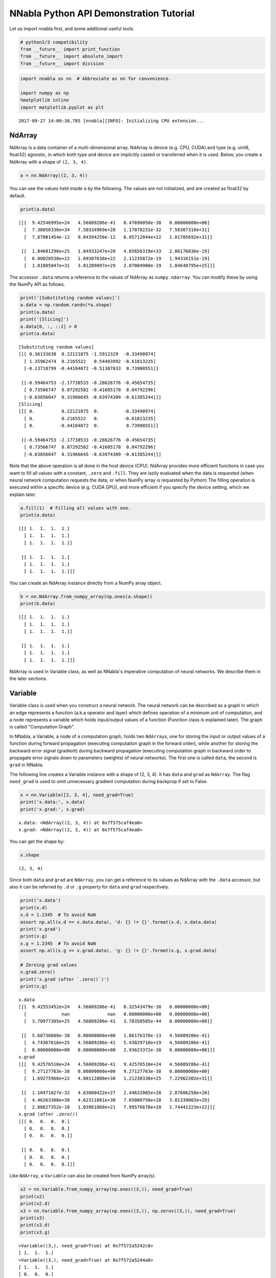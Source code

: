 
NNabla Python API Demonstration Tutorial
========================================

Let us import nnabla first, and some additional useful tools.

.. code:: python

    # python2/3 compatibility
    from __future__ import print_function
    from __future__ import absolute_import
    from __future__ import division

.. code:: python

    import nnabla as nn  # Abbreviate as nn for convenience.
    
    import numpy as np
    %matplotlib inline
    import matplotlib.pyplot as plt


.. parsed-literal::

    2017-09-27 14:00:30,785 [nnabla][INFO]: Initializing CPU extension...


NdArray
-------

NdArray is a data container of a multi-dimensional array. NdArray is
device (e.g. CPU, CUDA) and type (e.g. uint8, float32) agnostic, in
which both type and device are implicitly casted or transferred when it
is used. Below, you create a NdArray with a shape of ``(2, 3, 4)``.

.. code:: python

    a = nn.NdArray((2, 3, 4))

You can see the values held inside ``a`` by the following. The values
are not initialized, and are created as float32 by default.

.. code:: python

    print(a.data)


.. parsed-literal::

    [[[  9.42546995e+24   4.56809286e-41   8.47690058e-38   0.00000000e+00]
      [  7.38056336e+34   7.50334969e+28   1.17078231e-32   7.58387310e+31]
      [  7.87001454e-12   9.84394250e-12   6.85712044e+22   1.81785692e+31]]
    
     [[  1.84681296e+25   1.84933247e+20   4.85656319e+33   2.06176836e-19]
      [  6.80020530e+22   1.69307638e+22   2.11235872e-19   1.94316151e-19]
      [  1.81805047e+31   3.01289097e+29   2.07004908e-19   1.84648795e+25]]]


The accessor ``.data`` returns a reference to the values of NdArray as
``numpy.ndarray``. You can modify these by using the NumPy API as
follows.

.. code:: python

    print('[Substituting random values]')
    a.data = np.random.randn(*a.shape)
    print(a.data)
    print('[Slicing]')
    a.data[0, :, ::2] = 0
    print(a.data)


.. parsed-literal::

    [Substituting random values]
    [[[ 0.36133638  0.22121875 -1.5912329  -0.33490974]
      [ 1.35962474  0.2165522   0.54483992 -0.61813235]
      [-0.13718799 -0.44104072 -0.51307833  0.73900551]]
    
     [[-0.59464753 -2.17738533 -0.28626776 -0.45654735]
      [ 0.73566747  0.87292582 -0.41605178  0.04792296]
      [-0.63856047  0.31966645 -0.63974309 -0.61385244]]]
    [Slicing]
    [[[ 0.          0.22121875  0.         -0.33490974]
      [ 0.          0.2165522   0.         -0.61813235]
      [ 0.         -0.44104072  0.          0.73900551]]
    
     [[-0.59464753 -2.17738533 -0.28626776 -0.45654735]
      [ 0.73566747  0.87292582 -0.41605178  0.04792296]
      [-0.63856047  0.31966645 -0.63974309 -0.61385244]]]


Note that the above operation is all done in the host device (CPU).
NdArray provides more efficient functions in case you want to fill all
values with a constant, ``.zero`` and ``.fill``. They are lazily
evaluated when the data is requested (when neural network computation
requests the data, or when NumPy array is requested by Python) The
filling operation is executed within a specific device (e.g. CUDA GPU),
and more efficient if you specify the device setting, which we explain
later.

.. code:: python

    a.fill(1)  # Filling all values with one.
    print(a.data)


.. parsed-literal::

    [[[ 1.  1.  1.  1.]
      [ 1.  1.  1.  1.]
      [ 1.  1.  1.  1.]]
    
     [[ 1.  1.  1.  1.]
      [ 1.  1.  1.  1.]
      [ 1.  1.  1.  1.]]]


You can create an NdArray instance directly from a NumPy array object.

.. code:: python

    b = nn.NdArray.from_numpy_array(np.ones(a.shape))
    print(b.data)


.. parsed-literal::

    [[[ 1.  1.  1.  1.]
      [ 1.  1.  1.  1.]
      [ 1.  1.  1.  1.]]
    
     [[ 1.  1.  1.  1.]
      [ 1.  1.  1.  1.]
      [ 1.  1.  1.  1.]]]


NdArray is used in Variable class, as well as NNabla's imperative
computation of neural networks. We describe them in the later sections.

Variable
--------

Variable class is used when you construct a neural network. The neural
network can be described as a graph in which an edge represents a
function (a.k.a operator and layer) which defines operation of a minimum
unit of computation, and a node represents a variable which holds
input/output values of a function (Function class is explained later).
The graph is called "Computation Graph".

In NNabla, a Variable, a node of a computation graph, holds two
``NdArray``\ s, one for storing the input or output values of a function
during forward propagation (executing computation graph in the forward
order), while another for storing the backward error signal (gradient)
during backward propagation (executing computation graph in backward
order to propagate error signals down to parameters (weights) of neural
networks). The first one is called ``data``, the second is ``grad`` in
NNabla.

The following line creates a Variable instance with a shape of (2, 3,
4). It has ``data`` and ``grad`` as ``NdArray``. The flag ``need_grad``
is used to omit unnecessary gradient computation during backprop if set
to False.

.. code:: python

    x = nn.Variable([2, 3, 4], need_grad=True)
    print('x.data:', x.data)
    print('x.grad:', x.grad)


.. parsed-literal::

    x.data: <NdArray((2, 3, 4)) at 0x7f575caf4ea0>
    x.grad: <NdArray((2, 3, 4)) at 0x7f575caf4ea0>


You can get the shape by:

.. code:: python

    x.shape




.. parsed-literal::

    (2, 3, 4)



Since both ``data`` and ``grad`` are ``NdArray``, you can get a
reference to its values as NdArray with the ``.data`` accessor, but also
it can be referred by ``.d`` or ``.g`` property for ``data`` and ``grad``
respectively.

.. code:: python

    print('x.data')
    print(x.d)
    x.d = 1.2345  # To avoid NaN
    assert np.all(x.d == x.data.data), 'd: {} != {}'.format(x.d, x.data.data)
    print('x.grad')
    print(x.g)
    x.g = 1.2345  # To avoid NaN
    assert np.all(x.g == x.grad.data), 'g: {} != {}'.format(x.g, x.grad.data)
    
    # Zeroing grad values
    x.grad.zero()
    print('x.grad (after `.zero()`)')
    print(x.g)


.. parsed-literal::

    x.data
    [[[  9.42553452e+24   4.56809286e-41   8.32543479e-38   0.00000000e+00]
      [             nan              nan   0.00000000e+00   0.00000000e+00]
      [  3.70977305e+25   4.56809286e-41   3.78350585e-44   0.00000000e+00]]
    
     [[  5.68736600e-38   0.00000000e+00   1.86176378e-13   4.56809286e-41]
      [  4.74367616e+25   4.56809286e-41   5.43829710e+19   4.56809286e-41]
      [  0.00000000e+00   0.00000000e+00   2.93623372e-38   0.00000000e+00]]]
    x.grad
    [[[  9.42576510e+24   4.56809286e-41   9.42576510e+24   4.56809286e-41]
      [  9.27127763e-38   0.00000000e+00   9.27127763e-38   0.00000000e+00]
      [  1.69275966e+22   4.80112800e+30   1.21230330e+25   7.22962302e+31]]
    
     [[  1.10471027e-32   4.63080422e+27   2.44632805e+20   2.87606258e+20]
      [  4.46263300e+30   4.62311881e+30   7.65000750e+28   3.01339003e+29]
      [  2.08627352e-10   1.03961868e+21   7.99576678e+20   1.74441223e+22]]]
    x.grad (after `.zero()`)
    [[[ 0.  0.  0.  0.]
      [ 0.  0.  0.  0.]
      [ 0.  0.  0.  0.]]
    
     [[ 0.  0.  0.  0.]
      [ 0.  0.  0.  0.]
      [ 0.  0.  0.  0.]]]


Like ``NdArray``, a ``Variable`` can also be created from NumPy
array(s).

.. code:: python

    x2 = nn.Variable.from_numpy_array(np.ones((3,)), need_grad=True)
    print(x2)
    print(x2.d)
    x3 = nn.Variable.from_numpy_array(np.ones((3,)), np.zeros((3,)), need_grad=True)
    print(x3)
    print(x3.d)
    print(x3.g)


.. parsed-literal::

    <Variable((3,), need_grad=True) at 0x7f572a5242c8>
    [ 1.  1.  1.]
    <Variable((3,), need_grad=True) at 0x7f572a5244a8>
    [ 1.  1.  1.]
    [ 0.  0.  0.]


Besides storing values of a computation graph, pointing a parent edge
(function) to trace the computation graph is an important role. Here
``x`` doesn't have any connection. Therefore, the ``.parent`` property
returns None.

.. code:: python

    print(x.parent)


.. parsed-literal::

    None


Function
--------

A function defines a operation block of a computation graph as we
described above. The module ``nnabla.functions`` offers various
functions (e.g. Convolution, Affine and ReLU). You can see the list of
functions available in the `API reference
guide <http://nnabla.readthedocs.io/en/latest/python/api/function.html#module-nnabla.functions>`__.

.. code:: python

    import nnabla.functions as F

As an example, here you will defines a computation graph that computes
the element-wise Sigmoid function outputs for the input variable and
sums up all values into a scalar. (This is simple enough to explain how
it behaves but a meaningless example in the context of neural network
training. We will show you a neural network example later.)

.. code:: python

    sigmoid_output = F.sigmoid(x)
    sum_output = F.reduce_sum(sigmoid_output)

The function API in ``nnabla.functions`` takes one (or several)
Variable(s) and arguments (if any), and returns one (or several) output
Variable(s). The ``.parent`` points to the function instance which
created it. Note that no computation occurs at this time since we just
define the graph. (This is the default behavior of NNabla computation
graph API. You can also fire actual computation during graph definition
which we call "Dynamic mode" (explained later)).

.. code:: python

    print("sigmoid_output.parent.name:", sigmoid_output.parent.name)
    print("x:", x)
    print("sigmoid_output.parent.inputs refers to x:", sigmoid_output.parent.inputs)


.. parsed-literal::

    sigmoid_output.parent.name: Sigmoid
    x: <Variable((2, 3, 4), need_grad=True) at 0x7f572a51a778>
    sigmoid_output.parent.inputs refers to x: [<Variable((2, 3, 4), need_grad=True) at 0x7f572a273a48>]


.. code:: python

    print("sum_output.parent.name:", sum_output.parent.name)
    print("sigmoid_output:", sigmoid_output)
    print("sum_output.parent.inputs refers to sigmoid_output:", sum_output.parent.inputs)


.. parsed-literal::

    sum_output.parent.name: ReduceSum
    sigmoid_output: <Variable((2, 3, 4), need_grad=True) at 0x7f572a524638>
    sum_output.parent.inputs refers to sigmoid_output: [<Variable((2, 3, 4), need_grad=True) at 0x7f572a273a48>]


The ``.forward()`` at a leaf Variable executes the forward pass
computation in the computation graph.

.. code:: python

    sum_output.forward()
    print("CG output:", sum_output.d)
    print("Reference:", np.sum(1.0 / (1.0 + np.exp(-x.d))))


.. parsed-literal::

    CG output: 18.59052085876465
    Reference: 18.5905


The ``.backward()`` does the backward propagation through the graph.
Here we initialize the ``grad`` values as zero before backprop since the
NNabla backprop algorithm always accumulates the gradient in the root
variables.

.. code:: python

    x.grad.zero()
    sum_output.backward()
    print("d sum_o / d sigmoid_o:")
    print(sigmoid_output.g)
    print("d sum_o / d x:")
    print(x.g)


.. parsed-literal::

    d sum_o / d sigmoid_o:
    [[[ 1.  1.  1.  1.]
      [ 1.  1.  1.  1.]
      [ 1.  1.  1.  1.]]
    
     [[ 1.  1.  1.  1.]
      [ 1.  1.  1.  1.]
      [ 1.  1.  1.  1.]]]
    d sum_o / d x:
    [[[ 0.17459197  0.17459197  0.17459197  0.17459197]
      [ 0.17459197  0.17459197  0.17459197  0.17459197]
      [ 0.17459197  0.17459197  0.17459197  0.17459197]]
    
     [[ 0.17459197  0.17459197  0.17459197  0.17459197]
      [ 0.17459197  0.17459197  0.17459197  0.17459197]
      [ 0.17459197  0.17459197  0.17459197  0.17459197]]]


NNabla is developed by mainly focused on neural network training and
inference. Neural networks have parameters to be learned associated with
computation blocks such as Convolution, Affine (a.k.a. fully connected,
dense etc.). In NNabla, the learnable parameters are also represented as
``Variable`` objects. Just like input variables, those parameter
variables are also used by passing into ``Function``\ s. For example,
Affine function takes input, weights and biases as inputs.

.. code:: python

    x = nn.Variable([5, 2])  # Input
    w = nn.Variable([2, 3], need_grad=True)  # Weights
    b = nn.Variable([3], need_grad=True)  # Biases
    affine_out = F.affine(x, w, b)  # Create a graph including only affine

The above example takes an input with B=5 (batchsize) and D=2
(dimensions) and maps it to D'=3 outputs, i.e. (B, D') output.

You may also notice that here you set ``need_grad=True`` only for
parameter variables (w and b). The x is a non-parameter variable and the
root of computation graph. Therefore, it doesn't require gradient
computation. In this configuration, the gradient computation for x is
not executed in the first affine, which will omit the computation of
unnecessary backpropagation.

The next block sets data and initializes grad, then applies forward and
backward computation.

.. code:: python

    # Set random input and parameters
    x.d = np.random.randn(*x.shape)
    w.d = np.random.randn(*w.shape)
    b.d = np.random.randn(*b.shape)
    # Initialize grad
    x.grad.zero()  # Just for showing gradients are not computed when need_grad=False (default).
    w.grad.zero()
    b.grad.zero()
    
    # Forward and backward
    affine_out.forward()
    affine_out.backward()
    # Note: Calling backward at non-scalar Variable propagates 1 as error message from all element of outputs. .

You can see that affine\_out holds an output of Affine.

.. code:: python

    print('F.affine')
    print(affine_out.d)
    print('Reference')
    print(np.dot(x.d, w.d) + b.d)


.. parsed-literal::

    F.affine
    [[-0.17701732  2.86095762 -0.82298267]
     [-0.75544345 -1.16702223 -2.44841242]
     [-0.36278027 -3.4771595  -0.75681627]
     [ 0.32743117  0.24258983  1.30944324]
     [-0.87201929  1.94556415 -3.23357344]]
    Reference
    [[-0.1770173   2.86095762 -0.82298267]
     [-0.75544345 -1.16702223 -2.44841242]
     [-0.3627803  -3.4771595  -0.75681627]
     [ 0.32743117  0.24258983  1.309443  ]
     [-0.87201929  1.94556415 -3.23357344]]


The resulting gradients of weights and biases are as follows.

.. code:: python

    print("dw")
    print(w.g)
    print("db")
    print(b.g)


.. parsed-literal::

    dw
    [[ 3.10820675  3.10820675  3.10820675]
     [ 0.37446201  0.37446201  0.37446201]]
    db
    [ 5.  5.  5.]


The gradient of ``x`` is not changed because ``need_grad`` is set as
False.

.. code:: python

    print(x.g)


.. parsed-literal::

    [[ 0.  0.]
     [ 0.  0.]
     [ 0.  0.]
     [ 0.  0.]
     [ 0.  0.]]


Parametric Function
-------------------

Considering parameters as inputs of ``Function`` enhances expressiveness
and flexibility of computation graphs. However, to define all parameters
for each learnable function is annoying for users to define a neural
network. In NNabla, trainable models are usually created by composing
functions that have optimizable parameters. These functions are called
"Parametric Functions". The Parametric Function API provides various
parametric functions and an interface for composing trainable models.

To use parametric functions, import:

.. code:: python

    import nnabla.parametric_functions as PF

The function with optimizable parameter can be created as below.

.. code:: python

    with nn.parameter_scope("affine1"):
        c1 = PF.affine(x, 3)

The first line creates a **parameter scope**. The second line then
applies ``PF.affine`` - an affine transform - to ``x``, and creates a
variable ``c1`` holding that result. The parameters are created and
initialized randomly at function call, and registered by a name
"affine1" using ``parameter_scope`` context. The function
``nnabla.get_parameters()`` allows to get the registered parameters.

.. code:: python

    nn.get_parameters()




.. parsed-literal::

    OrderedDict([('affine1/affine/W',
                  <Variable((2, 3), need_grad=True) at 0x7f572822f0e8>),
                 ('affine1/affine/b',
                  <Variable((3,), need_grad=True) at 0x7f572822f138>)])



The ``name=`` argument of any PF function creates the equivalent
parameter space to the above definition of ``PF.affine`` transformation
as below. It could save the space of your Python code. The
``nnabla.parametric_scope`` is more useful when you group multiple
parametric functions such as Convolution-BatchNormalization found in a
typical unit of CNNs.

.. code:: python

    c1 = PF.affine(x, 3, name='affine1')
    nn.get_parameters()




.. parsed-literal::

    OrderedDict([('affine1/affine/W',
                  <Variable((2, 3), need_grad=True) at 0x7f572822f0e8>),
                 ('affine1/affine/b',
                  <Variable((3,), need_grad=True) at 0x7f572822f138>)])



It is worth noting that the shapes of both outputs and parameter
variables (as you can see above) are automatically determined by only
providing the output size of affine transformation(in the example above
the output size is 3). This helps to create a graph in an easy way.

.. code:: python

    c1.shape




.. parsed-literal::

    (5, 3)



Parameter scope can be nested as follows (although a meaningless
example).

.. code:: python

    with nn.parameter_scope('foo'):
        h = PF.affine(x, 3)
        with nn.parameter_scope('bar'):
            h = PF.affine(h, 4)

This creates the following.

.. code:: python

    nn.get_parameters()




.. parsed-literal::

    OrderedDict([('affine1/affine/W',
                  <Variable((2, 3), need_grad=True) at 0x7f572822f0e8>),
                 ('affine1/affine/b',
                  <Variable((3,), need_grad=True) at 0x7f572822f138>),
                 ('foo/affine/W',
                  <Variable((2, 3), need_grad=True) at 0x7f572822fa98>),
                 ('foo/affine/b',
                  <Variable((3,), need_grad=True) at 0x7f572822fae8>),
                 ('foo/bar/affine/W',
                  <Variable((3, 4), need_grad=True) at 0x7f572822f728>),
                 ('foo/bar/affine/b',
                  <Variable((4,), need_grad=True) at 0x7f572822fdb8>)])



Also, ``get_parameters()`` can be used in ``parameter_scope``. For
example:

.. code:: python

    with nn.parameter_scope("foo"):
        print(nn.get_parameters())


.. parsed-literal::

    OrderedDict([('affine/W', <Variable((2, 3), need_grad=True) at 0x7f572822fa98>), ('affine/b', <Variable((3,), need_grad=True) at 0x7f572822fae8>), ('bar/affine/W', <Variable((3, 4), need_grad=True) at 0x7f572822f728>), ('bar/affine/b', <Variable((4,), need_grad=True) at 0x7f572822fdb8>)])


``nnabla.clear_parameters()`` can be used to delete registered
parameters under the scope.

.. code:: python

    with nn.parameter_scope("foo"):
        nn.clear_parameters()
    print(nn.get_parameters())


.. parsed-literal::

    OrderedDict([('affine1/affine/W', <Variable((2, 3), need_grad=True) at 0x7f572822f0e8>), ('affine1/affine/b', <Variable((3,), need_grad=True) at 0x7f572822f138>)])


MLP Example For Explanation
---------------------------

The following block creates a computation graph to predict one
dimensional output from two dimensional inputs by a 2 layer fully
connected neural network (multi-layer perceptron).

.. code:: python

    nn.clear_parameters()
    batchsize = 16
    x = nn.Variable([batchsize, 2])
    with nn.parameter_scope("fc1"):
        h = F.tanh(PF.affine(x, 512))
    with nn.parameter_scope("fc2"):
        y = PF.affine(h, 1)
    print("Shapes:", h.shape, y.shape)


.. parsed-literal::

    Shapes: (16, 512) (16, 1)


This will create the following parameter variables.

.. code:: python

    nn.get_parameters()




.. parsed-literal::

    OrderedDict([('fc1/affine/W',
                  <Variable((2, 512), need_grad=True) at 0x7f572822fef8>),
                 ('fc1/affine/b',
                  <Variable((512,), need_grad=True) at 0x7f572822f9a8>),
                 ('fc2/affine/W',
                  <Variable((512, 1), need_grad=True) at 0x7f572822f778>),
                 ('fc2/affine/b',
                  <Variable((1,), need_grad=True) at 0x7f572822ff98>)])



As described above, you can execute the forward pass by calling forward
method at the terminal variable.

.. code:: python

    x.d = np.random.randn(*x.shape)  # Set random input
    y.forward()
    print(y.d)


.. parsed-literal::

    [[-0.05708594]
     [ 0.01661986]
     [-0.34168088]
     [ 0.05822293]
     [-0.16566885]
     [-0.04867431]
     [ 0.2633169 ]
     [ 0.10496549]
     [-0.01291842]
     [-0.09726256]
     [-0.05720493]
     [-0.09691752]
     [-0.07822668]
     [-0.17180404]
     [ 0.11970415]
     [-0.08222144]]


Training a neural networks needs a loss value to be minimized by
gradient descent with backprop. In NNabla, loss function is also a just
function, and packaged in the functions module.

.. code:: python

    # Variable for label
    label = nn.Variable([batchsize, 1])
    # Set loss
    loss = F.reduce_mean(F.squared_error(y, label))
    
    # Execute forward pass.
    label.d = np.random.randn(*label.shape)  # Randomly generate labels
    loss.forward()
    print(loss.d)


.. parsed-literal::

    1.9382084608078003


As you've seen above, NNabla ``backward`` accumulates the gradients at
the root variables. You have to initialize the grad of the parameter
variables before backprop (We will show you the easiest way with
``Solver`` API).

.. code:: python

    # Collect all parameter variables and init grad.
    for name, param in nn.get_parameters().items():
        param.grad.zero()
    # Gradients are accumulated to grad of params.
    loss.backward()

Imperative Mode
---------------

After performing backprop, gradients are held in parameter variable
grads. The next block will update the parameters with vanilla gradient
descent.

.. code:: python

    for name, param in nn.get_parameters().items():
        param.data -= param.grad * 0.001  # 0.001 as learning rate

The above computation is an example of NNabla's "Imperative Mode" for
executing neural networks. Normally, NNabla functions (instances of
`nnabla.functions <https://nnabla.readthedocs.io/en/latest/python/api/function.html#module-nnabla.functions>`__)
take ``Variable``\ s as their input. When at least one ``NdArray`` is
provided as an input for NNabla functions (instead of ``Variable``\ s),
the function computation will be fired immediately, and returns an
``NdArray`` as the output, instead of returning a ``Variable``. In the
above example, the NNabla functions ``F.mul_scalar`` and ``F.sub2`` are
called by the overridden operators ``*`` and ``-=``, respectively.

In other words, NNabla's "Imperative mode" doesn't create a computation
graph, and can be used like NumPy. If device acceleration such as CUDA
is enabled, it can be used like NumPy empowered with device
acceleration. Parametric functions can also be used with NdArray
input(s). The following block demonstrates a simple imperative execution
example.

.. code:: python

    # A simple example of imperative mode.
    xi = nn.NdArray.from_numpy_array(np.arange(4).reshape(2, 2))
    yi = F.relu(xi - 1)
    print(xi.data)
    print(yi.data)


.. parsed-literal::

    [[0 1]
     [2 3]]
    [[ 0.  0.]
     [ 1.  2.]]


Note that in-place substitution from the rhs to the lhs cannot be done
by the ``=`` operator. For example, when ``x`` is an ``NdArray``,
writing ``x = x + 1`` will *not* increment all values of ``x`` -
instead, the expression on the lhs will create a *new* ``NdArray``
object that different from the one originally bound by ``x``, and binds
the new ``NdArray`` object to the Python variable ``x`` on the rhs.

For in-place editing of ``NdArrays``, the in-place assignment operators
``+=``, ``-=``, ``*=``, and ``/=`` can be used. The ``copy_from`` method
can also be used to copy values of an existing ``NdArray`` to another.
For example, incrementing 1 to ``x``, an ``NdArray``, can be done by
``x.copy_from(x+1)``. The copy is performed with device acceleration if
a device context is specified by using ``nnabla.set_default_context`` or
``nnabla.context_scope``.

.. code:: python

    # The following doesn't perform substitution but assigns a new NdArray object to `xi`. 
    # xi = xi + 1
    
    # The following copies the result of `xi + 1` to `xi`.
    xi.copy_from(xi + 1)
    assert np.all(xi.data == (np.arange(4).reshape(2, 2) + 1))
    
    # Inplace operations like `+=`, `*=` can also be used (more efficient).
    xi += 1
    assert np.all(xi.data == (np.arange(4).reshape(2, 2) + 2))

Solver
------

NNabla provides stochastic gradient descent algorithms to optimize
parameters listed in the ``nnabla.solvers`` module. The parameter
updates demonstrated above can be replaced with this Solver API, which
is easier and usually faster.

.. code:: python

    from nnabla import solvers as S
    solver = S.Sgd(lr=0.00001)
    solver.set_parameters(nn.get_parameters())

.. code:: python

    # Set random data
    x.d = np.random.randn(*x.shape)
    label.d = np.random.randn(*label.shape)
    
    # Forward
    loss.forward()

Just call the the following solver method to fill zero grad region, then
backprop

.. code:: python

    solver.zero_grad()
    loss.backward()

The following block updates parameters with the Vanilla Sgd rule
(equivalent to the imperative example above).

.. code:: python

    solver.update()

Toy Problem To Demonstrate Training
-----------------------------------

The following function defines a regression problem which computes the
norm of a vector.

.. code:: python

    def vector2length(x):
        # x : [B, 2] where B is number of samples.
        return np.sqrt(np.sum(x ** 2, axis=1, keepdims=True))

We visualize this mapping with the contour plot by matplotlib as
follows.

.. code:: python

    # Data for plotting contour on a grid data.
    xs = np.linspace(-1, 1, 100)
    ys = np.linspace(-1, 1, 100)
    grid = np.meshgrid(xs, ys)
    X = grid[0].flatten()
    Y = grid[1].flatten()
    
    def plot_true():
        """Plotting contour of true mapping from a grid data created above."""
        plt.contourf(xs, ys, vector2length(np.hstack([X[:, None], Y[:, None]])).reshape(100, 100))
        plt.axis('equal')
        plt.colorbar()
        
    plot_true()



.. image:: python_api_files/python_api_98_0.png


We define a deep prediction neural network.

.. code:: python

    def length_mlp(x):
        h = x
        for i, hnum in enumerate([4, 8, 4, 2]):
            h = F.tanh(PF.affine(h, hnum, name="fc{}".format(i)))
        y = PF.affine(h, 1, name='fc')
        return y

.. code:: python

    nn.clear_parameters()
    batchsize = 100
    x = nn.Variable([batchsize, 2])
    y = length_mlp(x)
    label = nn.Variable([batchsize, 1])
    loss = F.reduce_mean(F.squared_error(y, label))

We created a 5 layers deep MLP using for-loop. Note that only 3 lines of
the code potentially create infinitely deep neural networks. The next
block adds helper functions to visualize the learned function.

.. code:: python

    def predict(inp):
        ret = []
        for i in range(0, inp.shape[0], x.shape[0]):
            xx = inp[i:i + x.shape[0]]
            # Imperative execution
            xi = nn.NdArray.from_numpy_array(xx)
            yi = length_mlp(xi)
            ret.append(yi.data.copy())
        return np.vstack(ret)
    
    def plot_prediction():
        plt.contourf(xs, ys, predict(np.hstack([X[:, None], Y[:, None]])).reshape(100, 100))
        plt.colorbar()
        plt.axis('equal')

Next we instantiate a solver object as follows. We use Adam optimizer
which is one of the most popular SGD algorithm used in the literature.

.. code:: python

    from nnabla import solvers as S
    solver = S.Adam(alpha=0.01)
    solver.set_parameters(nn.get_parameters())

The following function generates data from the true system infinitely.

.. code:: python

    def random_data_provider(n):
        x = np.random.uniform(-1, 1, size=(n, 2))
        y = vector2length(x)
        return x, y

In the next block, we run 2000 training steps (SGD updates).

.. code:: python

    num_iter = 2000
    for i in range(num_iter):
        # Sample data and set them to input variables of training. 
        xx, ll = random_data_provider(batchsize)
        x.d = xx
        label.d = ll
        # Forward propagation given inputs.
        loss.forward(clear_no_need_grad=True)
        # Parameter gradients initialization and gradients computation by backprop.
        solver.zero_grad()
        loss.backward(clear_buffer=True)
        # Apply weight decay and update by Adam rule.
        solver.weight_decay(1e-6)
        solver.update()
        # Just print progress.
        if i % 100 == 0 or i == num_iter - 1:
            print("Loss@{:4d}: {}".format(i, loss.d))


.. parsed-literal::

    Loss@   0: 0.6976373195648193
    Loss@ 100: 0.08075223118066788
    Loss@ 200: 0.005213144235312939
    Loss@ 300: 0.001955194864422083
    Loss@ 400: 0.0011660841992124915
    Loss@ 500: 0.0006421314901672304
    Loss@ 600: 0.0009330055327154696
    Loss@ 700: 0.0008817618945613503
    Loss@ 800: 0.0006205961108207703
    Loss@ 900: 0.0009072928223758936
    Loss@1000: 0.0008160348515957594
    Loss@1100: 0.0011569359339773655
    Loss@1200: 0.000837412488181144
    Loss@1300: 0.0011542742140591145
    Loss@1400: 0.0005833200993947685
    Loss@1500: 0.0009848927147686481
    Loss@1600: 0.0005141657311469316
    Loss@1700: 0.0009339841199107468
    Loss@1800: 0.000950580753851682
    Loss@1900: 0.0005430278833955526
    Loss@1999: 0.0007046313839964569


**Memory usage optimization**: You may notice that, in the above
updates, ``.forward()`` is called with the ``clear_no_need_grad=``
option, and ``.backward()`` is called with the ``clear_buffer=`` option.
Training of neural network in more realistic scenarios usually consumes
huge memory due to the nature of backpropagation algorithm, in which all
of the forward variable buffer ``data`` should be kept in order to
compute the gradient of a function. In a naive implementation, we keep
all the variable ``data`` and ``grad`` living until the ``NdArray``
objects are not referenced (i.e. the graph is deleted). The ``clear_*``
options in ``.forward()`` and ``.backward()`` enables to save memory
consumption due to that by clearing (erasing) memory of ``data`` and
``grad`` when it is not referenced by any subsequent computation. (More
precisely speaking, it doesn't free memory actually. We use our memory
pool engine by default to avoid memory alloc/free overhead). The
unreferenced buffers can be re-used in subsequent computation. See the
document of ``Variable`` for more details. Note that the following
``loss.forward(clear_buffer=True)`` clears ``data`` of any intermediate
variables. If you are interested in intermediate variables for some
purposes (e.g. debug, log), you can use the ``.persistent`` flag to
prevent clearing buffer of a specific ``Variable`` like below.

.. code:: python

    loss.forward(clear_buffer=True)
    print("The prediction `y` is cleared because it's an intermediate variable.")
    print(y.d.flatten()[:4])  # to save space show only 4 values
    y.persistent = True
    loss.forward(clear_buffer=True)
    print("The prediction `y` is kept by the persistent flag.")
    print(y.d.flatten()[:4])  # to save space show only 4 value


.. parsed-literal::

    The prediction `y` is cleared because it's an intermediate variable.
    [  2.27279830e-04   6.02164946e-05   5.33679675e-04   2.35557582e-05]
    The prediction `y` is kept by the persistent flag.
    [ 1.0851264   0.87657517  0.79603785  0.40098712]


We can confirm the prediction performs fairly well by looking at the
following visualization of the ground truth and prediction function.

.. code:: python

    plt.subplot(121)
    plt.title("Ground truth")
    plot_true()
    plt.subplot(122)
    plt.title("Prediction")
    plot_prediction()



.. image:: python_api_files/python_api_113_0.png


You can save learned parameters by ``nnabla.save_parameters`` and load
by ``nnabla.load_parameters``.

.. code:: python

    path_param = "param-vector2length.h5"
    nn.save_parameters(path_param)
    # Remove all once
    nn.clear_parameters()
    nn.get_parameters()


.. parsed-literal::

    2017-09-27 14:00:40,544 [nnabla][INFO]: Parameter save (.h5): param-vector2length.h5




.. parsed-literal::

    OrderedDict()



.. code:: python

    # Load again
    nn.load_parameters(path_param)
    print('\n'.join(map(str, nn.get_parameters().items())))


.. parsed-literal::

    2017-09-27 14:00:40,564 [nnabla][INFO]: Parameter load (<built-in function format>): param-vector2length.h5


.. parsed-literal::

    ('fc0/affine/W', <Variable((2, 4), need_grad=True) at 0x7f576328df48>)
    ('fc0/affine/b', <Variable((4,), need_grad=True) at 0x7f57245f2868>)
    ('fc1/affine/W', <Variable((4, 8), need_grad=True) at 0x7f576328def8>)
    ('fc1/affine/b', <Variable((8,), need_grad=True) at 0x7f5727ee5c78>)
    ('fc2/affine/W', <Variable((8, 4), need_grad=True) at 0x7f5763297318>)
    ('fc2/affine/b', <Variable((4,), need_grad=True) at 0x7f5727d29908>)
    ('fc3/affine/W', <Variable((4, 2), need_grad=True) at 0x7f57632973b8>)
    ('fc3/affine/b', <Variable((2,), need_grad=True) at 0x7f57632974a8>)
    ('fc/affine/W', <Variable((2, 1), need_grad=True) at 0x7f57632974f8>)
    ('fc/affine/b', <Variable((1,), need_grad=True) at 0x7f5763297598>)


Both save and load functions can also be used in a parameter scope.

.. code:: python

    with nn.parameter_scope('foo'):
        nn.load_parameters(path_param)
    print('\n'.join(map(str, nn.get_parameters().items())))


.. parsed-literal::

    2017-09-27 14:00:40,714 [nnabla][INFO]: Parameter load (<built-in function format>): param-vector2length.h5


.. parsed-literal::

    ('fc0/affine/W', <Variable((2, 4), need_grad=True) at 0x7f576328df48>)
    ('fc0/affine/b', <Variable((4,), need_grad=True) at 0x7f57245f2868>)
    ('fc1/affine/W', <Variable((4, 8), need_grad=True) at 0x7f576328def8>)
    ('fc1/affine/b', <Variable((8,), need_grad=True) at 0x7f5727ee5c78>)
    ('fc2/affine/W', <Variable((8, 4), need_grad=True) at 0x7f5763297318>)
    ('fc2/affine/b', <Variable((4,), need_grad=True) at 0x7f5727d29908>)
    ('fc3/affine/W', <Variable((4, 2), need_grad=True) at 0x7f57632973b8>)
    ('fc3/affine/b', <Variable((2,), need_grad=True) at 0x7f57632974a8>)
    ('fc/affine/W', <Variable((2, 1), need_grad=True) at 0x7f57632974f8>)
    ('fc/affine/b', <Variable((1,), need_grad=True) at 0x7f5763297598>)
    ('foo/fc0/affine/W', <Variable((2, 4), need_grad=True) at 0x7f5763297958>)
    ('foo/fc0/affine/b', <Variable((4,), need_grad=True) at 0x7f57632978b8>)
    ('foo/fc1/affine/W', <Variable((4, 8), need_grad=True) at 0x7f572a51ac78>)
    ('foo/fc1/affine/b', <Variable((8,), need_grad=True) at 0x7f5763297c78>)
    ('foo/fc2/affine/W', <Variable((8, 4), need_grad=True) at 0x7f5763297a98>)
    ('foo/fc2/affine/b', <Variable((4,), need_grad=True) at 0x7f5763297d68>)
    ('foo/fc3/affine/W', <Variable((4, 2), need_grad=True) at 0x7f5763297e08>)
    ('foo/fc3/affine/b', <Variable((2,), need_grad=True) at 0x7f5763297ea8>)
    ('foo/fc/affine/W', <Variable((2, 1), need_grad=True) at 0x7f5763297f48>)
    ('foo/fc/affine/b', <Variable((1,), need_grad=True) at 0x7f5763297cc8>)


.. code:: python

    !rm {path_param}  # Clean ups
